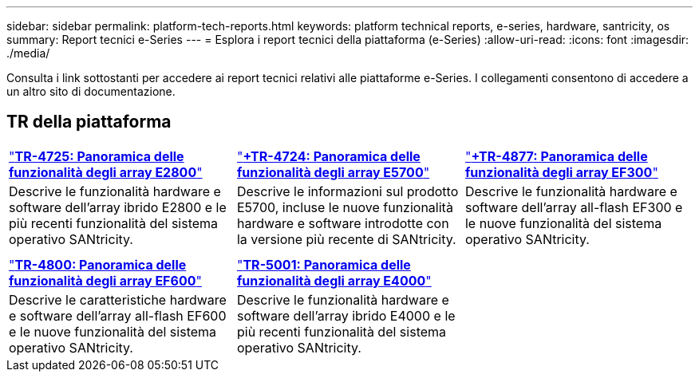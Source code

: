 ---
sidebar: sidebar 
permalink: platform-tech-reports.html 
keywords: platform technical reports, e-series, hardware, santricity, os 
summary: Report tecnici e-Series 
---
= Esplora i report tecnici della piattaforma (e-Series)
:allow-uri-read: 
:icons: font
:imagesdir: ./media/


[role="lead"]
Consulta i link sottostanti per accedere ai report tecnici relativi alle piattaforme e-Series. I collegamenti consentono di accedere a un altro sito di documentazione.



== TR della piattaforma

[cols="9,9,9"]
|===


| https://www.netapp.com/pdf.html?item=/media/17026-tr4725pdf.pdf["*TR-4725: Panoramica delle funzionalità degli array E2800*"^] | https://www.netapp.com/pdf.html?item=/media/17120-tr4724pdf.pdf["*+++TR-4724: Panoramica delle funzionalità degli array E5700++*"^] | https://www.netapp.com/pdf.html?item=/media/21363-tr-4877.pdf["*+++TR-4877: Panoramica delle funzionalità degli array EF300++*"^] 


| Descrive le funzionalità hardware e software dell'array ibrido E2800 e le più recenti funzionalità del sistema operativo SANtricity. | Descrive le informazioni sul prodotto E5700, incluse le nuove funzionalità hardware e software introdotte con la versione più recente di SANtricity. | Descrive le funzionalità hardware e software dell'array all-flash EF300 e le nuove funzionalità del sistema operativo SANtricity. 


|  |  |  


|  |  |  


| https://www.netapp.com/pdf.html?item=/media/17009-tr4800pdf.pdf["*TR-4800: Panoramica delle funzionalità degli array EF600*"^] | https://www.netapp.com/pdf.html?item=/media/116236-tr-5001-intro-to-netapp-e4000-arrays-with-santricity.pdf["*TR-5001: Panoramica delle funzionalità degli array E4000*"^] |  


| Descrive le caratteristiche hardware e software dell'array all-flash EF600 e le nuove funzionalità del sistema operativo SANtricity. | Descrive le funzionalità hardware e software dell'array ibrido E4000 e le più recenti funzionalità del sistema operativo SANtricity. |  
|===